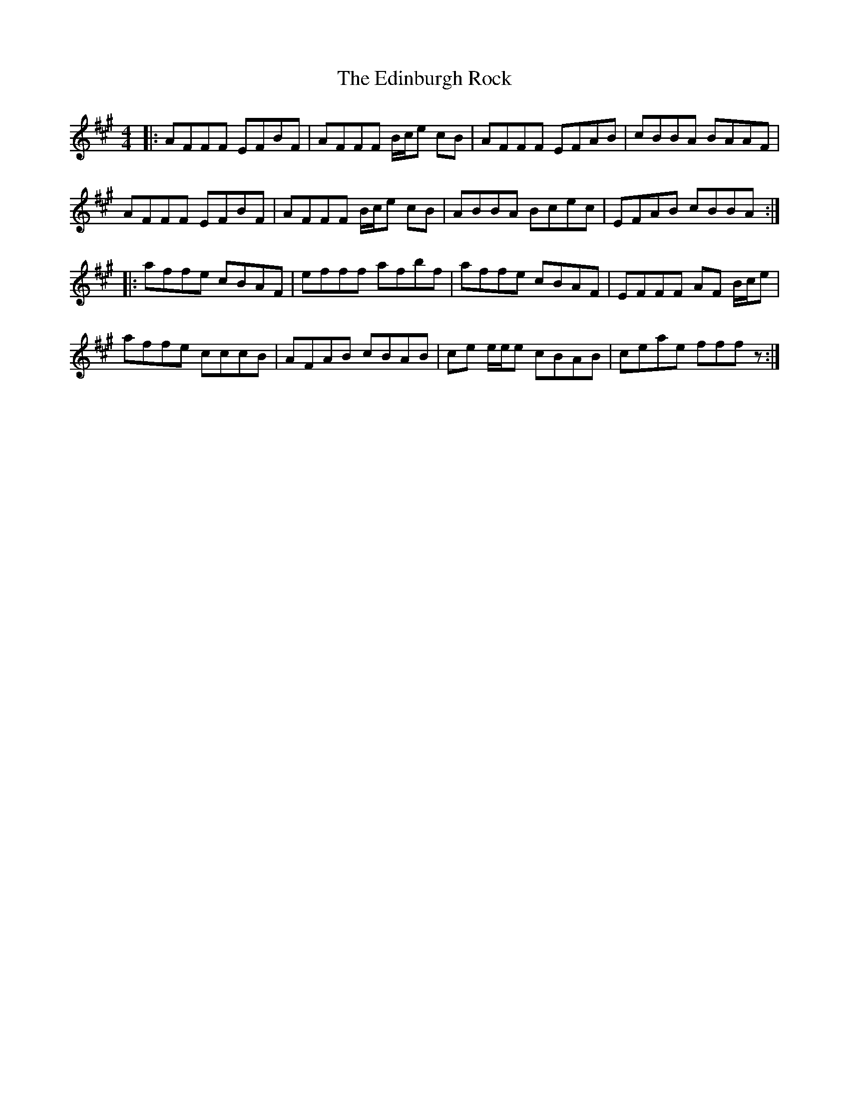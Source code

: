 X: 11567
T: Edinburgh Rock, The
R: reel
M: 4/4
K: Amajor
K:F#min
|:AFFF EFBF|AFFF B/c/e cB|AFFF EFAB|cBBA BAAF|
AFFF EFBF|AFFF B/c/e cB|ABBA Bcec|EFAB cBBA:|
|:affe cBAF|efff afbf|affe cBAF|EFFF AF B/c/e|
affe cccB|AFAB cBAB|ce e/e/e cBAB|ceae fff z:|

